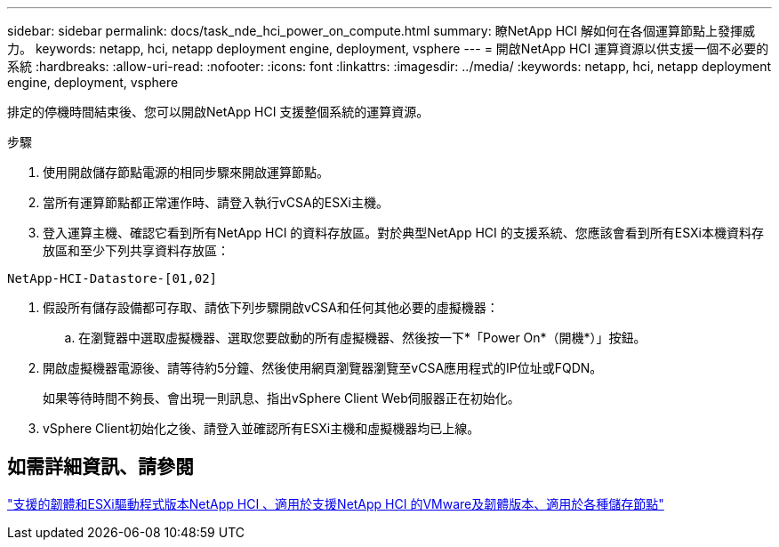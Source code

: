 ---
sidebar: sidebar 
permalink: docs/task_nde_hci_power_on_compute.html 
summary: 瞭NetApp HCI 解如何在各個運算節點上發揮威力。 
keywords: netapp, hci, netapp deployment engine, deployment, vsphere 
---
= 開啟NetApp HCI 運算資源以供支援一個不必要的系統
:hardbreaks:
:allow-uri-read: 
:nofooter: 
:icons: font
:linkattrs: 
:imagesdir: ../media/
:keywords: netapp, hci, netapp deployment engine, deployment, vsphere


[role="lead"]
排定的停機時間結束後、您可以開啟NetApp HCI 支援整個系統的運算資源。

.步驟
. 使用開啟儲存節點電源的相同步驟來開啟運算節點。
. 當所有運算節點都正常運作時、請登入執行vCSA的ESXi主機。
. 登入運算主機、確認它看到所有NetApp HCI 的資料存放區。對於典型NetApp HCI 的支援系統、您應該會看到所有ESXi本機資料存放區和至少下列共享資料存放區：


[listing]
----
NetApp-HCI-Datastore-[01,02]
----
. 假設所有儲存設備都可存取、請依下列步驟開啟vCSA和任何其他必要的虛擬機器：
+
.. 在瀏覽器中選取虛擬機器、選取您要啟動的所有虛擬機器、然後按一下*「Power On*（開機*）」按鈕。


. 開啟虛擬機器電源後、請等待約5分鐘、然後使用網頁瀏覽器瀏覽至vCSA應用程式的IP位址或FQDN。
+
如果等待時間不夠長、會出現一則訊息、指出vSphere Client Web伺服器正在初始化。

. vSphere Client初始化之後、請登入並確認所有ESXi主機和虛擬機器均已上線。


[discrete]
== 如需詳細資訊、請參閱

link:firmware_driver_versions.html["支援的韌體和ESXi驅動程式版本NetApp HCI 、適用於支援NetApp HCI 的VMware及韌體版本、適用於各種儲存節點"]
